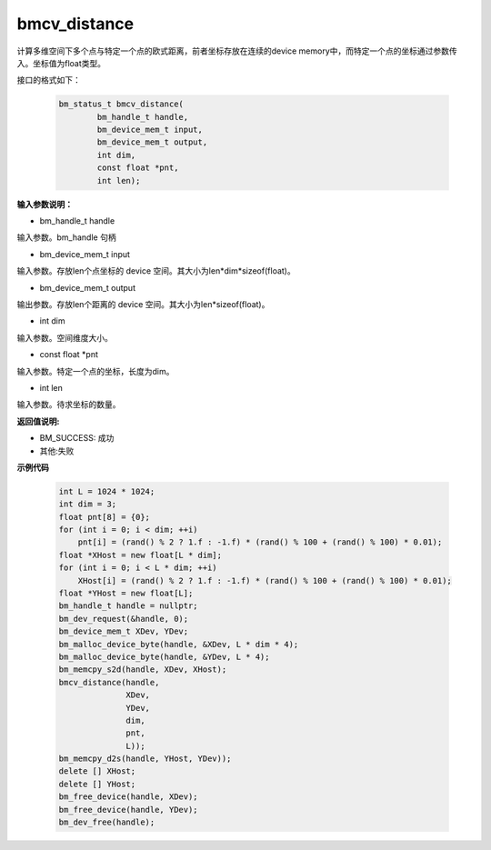 bmcv_distance
=============

计算多维空间下多个点与特定一个点的欧式距离，前者坐标存放在连续的device memory中，而特定一个点的坐标通过参数传入。坐标值为float类型。


接口的格式如下：

    .. code-block:: c

        bm_status_t bmcv_distance(
                bm_handle_t handle,
                bm_device_mem_t input,
                bm_device_mem_t output,
                int dim,
                const float *pnt,
                int len);


**输入参数说明：**

* bm_handle_t handle

输入参数。bm_handle 句柄

* bm_device_mem_t input

输入参数。存放len个点坐标的 device 空间。其大小为len*dim*sizeof(float)。

* bm_device_mem_t output

输出参数。存放len个距离的 device 空间。其大小为len*sizeof(float)。

* int dim

输入参数。空间维度大小。

* const float \*pnt

输入参数。特定一个点的坐标，长度为dim。

* int len

输入参数。待求坐标的数量。



**返回值说明:**

* BM_SUCCESS: 成功

* 其他:失败



**示例代码**


    .. code-block:: c

        int L = 1024 * 1024;
        int dim = 3;
        float pnt[8] = {0};
        for (int i = 0; i < dim; ++i)
            pnt[i] = (rand() % 2 ? 1.f : -1.f) * (rand() % 100 + (rand() % 100) * 0.01);
        float *XHost = new float[L * dim];
        for (int i = 0; i < L * dim; ++i)
            XHost[i] = (rand() % 2 ? 1.f : -1.f) * (rand() % 100 + (rand() % 100) * 0.01);
        float *YHost = new float[L];
        bm_handle_t handle = nullptr;
        bm_dev_request(&handle, 0);
        bm_device_mem_t XDev, YDev;
        bm_malloc_device_byte(handle, &XDev, L * dim * 4);
        bm_malloc_device_byte(handle, &YDev, L * 4);
        bm_memcpy_s2d(handle, XDev, XHost);
        bmcv_distance(handle,
                      XDev,
                      YDev,
                      dim,
                      pnt,
                      L));
        bm_memcpy_d2s(handle, YHost, YDev));
        delete [] XHost;
        delete [] YHost;
        bm_free_device(handle, XDev);
        bm_free_device(handle, YDev);
        bm_dev_free(handle);

